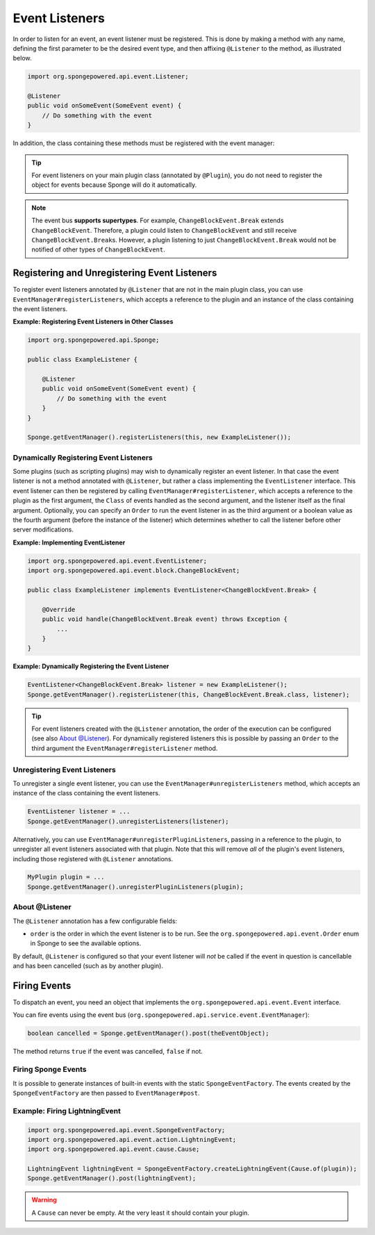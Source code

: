 ===============
Event Listeners
===============

In order to listen for an event, an event listener must be registered. This is done by making a method with any name,
defining the first parameter to be the desired event type, and then affixing ``@Listener`` to the method,
as illustrated below.

.. code-block:: java

    import org.spongepowered.api.event.Listener;

    @Listener
    public void onSomeEvent(SomeEvent event) {
        // Do something with the event
    }

In addition, the class containing these methods must be registered with the event manager:

.. tip::

    For event listeners on your main plugin class (annotated by ``@Plugin``), you do not need to register the object for
    events because Sponge will do it automatically.


.. note::
    The event bus **supports supertypes**. For example, ``ChangeBlockEvent.Break`` extends ``ChangeBlockEvent``.
    Therefore, a plugin could listen to ``ChangeBlockEvent`` and still receive ``ChangeBlockEvent.Break``\ s. However,
    a plugin listening to just ``ChangeBlockEvent.Break`` would not be notified of other types of ``ChangeBlockEvent``.


Registering and Unregistering Event Listeners
=============================================

To register event listeners annotated by ``@Listener`` that are not in the main plugin class, you can use
``EventManager#registerListeners``, which accepts a reference to the plugin and an instance
of the class containing the event listeners.

**Example: Registering Event Listeners in Other Classes**

.. code-block:: java

    import org.spongepowered.api.Sponge;

    public class ExampleListener {

        @Listener
        public void onSomeEvent(SomeEvent event) {
            // Do something with the event
        }
    }

    Sponge.getEventManager().registerListeners(this, new ExampleListener());



Dynamically Registering Event Listeners
~~~~~~~~~~~~~~~~~~~~~~~~~~~~~~~~~~~~~~~~~~

Some plugins (such as scripting plugins) may wish to dynamically register an event listener. In that case the event
listener is not a method annotated with ``@Listener``, but rather a class implementing the ``EventListener`` interface.
This event listener can then be registered by calling ``EventManager#registerListener``, which accepts a reference to the
plugin as the first argument, the ``Class`` of events handled as the second argument, and the listener itself as the
final argument. Optionally, you can specify an ``Order`` to run the event listener in as the third argument or a
boolean value as the fourth argument (before the instance of the listener) which determines whether to call the listener
before other server modifications.

**Example: Implementing EventListener**

.. code-block:: java

    import org.spongepowered.api.event.EventListener;
    import org.spongepowered.api.event.block.ChangeBlockEvent;

    public class ExampleListener implements EventListener<ChangeBlockEvent.Break> {

        @Override
        public void handle(ChangeBlockEvent.Break event) throws Exception {
            ...
        }
    }

**Example: Dynamically Registering the Event Listener**

.. code-block:: java

    EventListener<ChangeBlockEvent.Break> listener = new ExampleListener();
    Sponge.getEventManager().registerListener(this, ChangeBlockEvent.Break.class, listener);

.. tip::

        For event listeners created with the ``@Listener`` annotation, the order of the execution can be configured
        (see also `About @Listener`_). For dynamically registered listeners this is possible by passing an ``Order``
        to the third argument the ``EventManager#registerListener`` method.


Unregistering Event Listeners
~~~~~~~~~~~~~~~~~~~~~~~~~~~~~

To unregister a single event listener, you can use the ``EventManager#unregisterListeners`` method, which accepts
an instance of the class containing the event listeners.

.. code-block:: java

    EventListener listener = ...
    Sponge.getEventManager().unregisterListeners(listener);

Alternatively, you can use ``EventManager#unregisterPluginListeners``, passing in a reference to the plugin, to
unregister all event listeners associated with that plugin. Note that this will remove *all* of the plugin's event
listeners, including those registered with ``@Listener`` annotations.

.. code-block:: java

    MyPlugin plugin = ...
    Sponge.getEventManager().unregisterPluginListeners(plugin);

About @Listener
~~~~~~~~~~~~~~~~

The ``@Listener`` annotation has a few configurable fields:

* ``order`` is the order in which the event listener is to be run. See the ``org.spongepowered.api.event.Order`` enum
  in Sponge to see the available options.

By default, ``@Listener`` is configured so that your event listener will *not* be called if the event in question is
cancellable and has been cancelled (such as by another plugin).

Firing Events
=============

To dispatch an event, you need an object that implements the ``org.spongepowered.api.event.Event`` interface.

You can fire events using the event bus (``org.spongepowered.api.service.event.EventManager``):

.. code-block:: java

    boolean cancelled = Sponge.getEventManager().post(theEventObject);

The method returns ``true`` if the event was cancelled, ``false`` if not.

Firing Sponge Events
~~~~~~~~~~~~~~~~~~~~

It is possible to generate instances of built-in events with the static ``SpongeEventFactory``. The events created by
the ``SpongeEventFactory`` are then passed to ``EventManager#post``.

Example: Firing LightningEvent
~~~~~~~~~~~~~~~~~~~~~~~~~~~~~~

.. code-block:: java

    import org.spongepowered.api.event.SpongeEventFactory;
    import org.spongepowered.api.event.action.LightningEvent;
    import org.spongepowered.api.event.cause.Cause;

    LightningEvent lightningEvent = SpongeEventFactory.createLightningEvent(Cause.of(plugin));
    Sponge.getEventManager().post(lightningEvent);

.. warning::

    A ``Cause`` can never be empty. At the very least it should contain your plugin.
